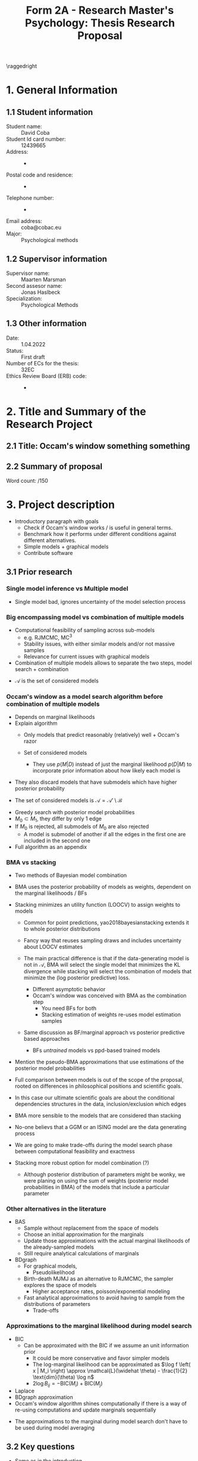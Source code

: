 #+title: Form 2A - Research Master's Psychology: Thesis Research Proposal
#+date:
#+author: 

#+BEGIN_SRC elisp :eval :results none :exports results
  (coba-define-org-tex-template)
  (setq custom-tex-template (mapconcat 'identity (list
                                                  org-tex-report-template
                                                  org-tex-math-template
                                                  org-tex-graphix-template                                                  
                                                  ) "\n"))
(coba-define-org-tex-template)
#+END_SRC

#+LATEX_HEADER: \usepackage{lipsum}

#+LATEX_CLASS_OPTIONS: [12pt]
#+LATEX_HEADER: \setlength{\parskip}{\baselineskip}%
#+LATEX_HEADER: \setlength{\parindent}{4pt}

#+LATEX_HEADER: \defbibheading{bibliography}[7. References]{%
#+LATEX_HEADER: \section*{#1}}

# #+LATEX_HEADER: \title{\textbf{Research Proposal \\
# #+LATEX_HEADER:  Occam's Window something something}}
# #+LATEX_HEADER: \affiliation{UvA}

#+LATEX_HEADER: \usepackage{fancyhdr}
#+LATEX_HEADER: \setlength{\headsep}{2.25\parskip}

# #+LATEX_HEADER: \shorttitle{Occam's Window something}
#+LATEX_HEADER: \usepackage{fancyhdr}
#+LATEX_HEADER: \pagestyle{fancy}
#+LATEX_HEADER: \fancyhf{}
#+LATEX_HEADER: \renewcommand{\headrulewidth}{0pt}
# #+LATEX_HEADER: \setlength\headheight{80.0pt}
# #+LATEX_HEADER: \addtolength{\textheight}{-80.0pt}
#+LATEX_HEADER: \lhead{\includegraphics[width = .40 \textwidth]{uvalogo.pdf}}
#+LATEX_HEADER: \rhead{Graduate School of Psychology}

\thispagestyle{fancy}

\raggedright
* 1. General Information
** 1.1 Student information 
- Student name: :: David Coba
- Student Id card number: :: 12439665
- Address: :: -
- Postal code and residence: :: -
- Telephone number: :: -
- Email address: :: coba@cobac.eu
- Major: :: Psychological methods
  \newpage
** 1.2 Supervisor information
- Supervisor name: :: Maarten Marsman
- Second assesor name: :: Jonas Haslbeck
- Specialization: :: Psychological Methods
** 1.3 Other information
- Date: :: 1.04.2022
- Status: :: First draft
- Number of ECs for the thesis: :: 32EC
- Ethics Review Board (ERB) code: :: -
  
* 2. Title and Summary of the Research Project
** 2.1 Title: Occam's window something something
** 2.2 Summary of proposal 
\lipsum[1]

\hfill Word count: /150

* 3. Project description 
# (1200 w)
# Describe prior research, a comprehensible literature review of the research field, converging upon the  research questions. 
# a) Describe the state of affairs, including the theoretical framework, in the current research field based on the existing body of literature.
# b) Clarify how the previous research eventuates into the research questions of the current proposal.

- Introductory paragraph with goals
  - Check if Occam's window works / is useful in general terms.
  - Benchmark how it performs under different conditions against different alternatives.
  - Simple models + graphical models
  - Contribute software

** 3.1 Prior research
*** Single model inference vs Multiple model
- Single model bad, ignores uncertainty of the model selection process

*** Big encompassing model vs combination of multiple models
- Computational feasibility of sampling across sub-models
  - e.g. RJMCMC, MC^3
  - Stability issues, with either similar models and/or not massive samples
  - Relevance for current issues with graphical models
- Combination of multiple models allows to separate the two steps, model search + combination

\begin{equation*}
\label{}
p(\Delta | D) = \sum_{k}^{} p(\Delta| \mathcal{M}_k, D) w_k, \; \exists k : M_k \in \mathcal A
\end{equation*}

- \(\mathcal A\) is the set of considered models

*** Occam's window as a model search algorithm before combination of multiple models
- Depends on marginal likelihoods
- Explain algorithm
  - Only models that predict reasonably (relatively) well + Occam's razor

  - Set of considered models
    - They use \(p(M | D)\) instead of just the marginal likelihood \(p(D | M)\) to incorporate prior information about how likely each model is
    
\begin{equation*}
\label{}
\mathcal A' = \left \{ M_k : \frac{\max \{p(M_l | D)\}}{p(M _k | D)} \leq c\right  \}
\end{equation*}

- They also discard models that have submodels which have higher posterior probability

\begin{equation*}
\label{}
\mathcal B = \left\{ M_k : \exists M_l \in \mathcal A',
 M_l \subset M_k,
\frac{p(M_l | D)}{p(M_k | D)} > 1
 \right\} 
\end{equation*}

 - The set of considered models is \(\mathcal A = \mathcal A' \setminus \mathcal B\)

- Greedy search with posterior model probabilities
- \(M_0 \subset M_1\), they differ by only 1 edge
- If \(M_0\) is rejected, all submodels of \(M_0\) are also rejected
  - A model is submodel of another if all the edges in the first one are included in the second one
    
- Full algorithm as an appendix

*** BMA vs stacking
 - Two methods of Bayesian model combination

 - BMA uses the posterior probability of models as weights, dependent on the marginal likelihoods / BFs

\begin{equation*}
\label{}
p(\Delta | D) = \sum_{k=1}^{K} p(\Delta| \mathcal{M}_k, D) p(\mathcal{M}_k | D)
\end{equation*}

\begin{equation*}
\label{}
p(\mathcal M _k | D) = \frac{p(D | \mathcal  M_k) p(\mathcal M_k)}{\sum_{l=1}^{K} p(D| \mathcal M_l) p(\mathcal M_l)}
\end{equation*}

\begin{equation*}
\label{}
p(D | \mathcal M_k) = \int_{}^{} p(D | \theta_k, \mathcal M_k) p(\theta_k | \mathcal M_k) d\theta_k
\end{equation*}

- Stacking minimizes an utility function (LOOCV) to assign weights to models
  - Common for point predictions, yao2018bayesianstacking extends it to whole posterior distributions
  - Fancy way that reuses sampling draws and includes uncertainty about LOOCV estimates

  - The main practical difference is that if the data-generating model is not in \(\mathcal A\), BMA will select the single model that minimizes the KL divergence while stacking will select the combination of models that minimize the (log posterior predictive) loss.
    - Different asymptotic behavior
    - Occam's window was conceived with BMA as the combination step
      - You need BFs for both
      - Stacking estimation of weights re-uses model estimation samples
  - Same discussion as BF/marginal approach vs posterior predictive based approaches
    - BFs /untrained/ models vs ppd-based trained models
- Mention the pseudo-BMA approximations that use estimations of the posterior model probabilities
- Full comparison between models is out of the scope of the proposal, rooted on differences in philosophical positions and scientific goals.

- In this case our ultimate scientific goals are about the conditional dependencies structures in the data, inclusion/exclusion which edges
- BMA more sensible to the models that are considered than stacking
- No-one believs that a GGM or an ISING model are the data generating process
- We are going to make trade-offs during the model search phase between computational feasibility and exactness
- Stacking more robust option for model combination (?)
  - Although posterior distribution of parameters might be wonky, we were planing on using the sum of weights (posterior model probabilities in BMA) of the models that include a particular parameter

*** Other alternatives in the literature
- BAS
  - Sample without replacement from the space of models
  - Choose an initial approximation for the marginals
  - Update those approximations with the actual marginal likelihoods of the already-sampled models
  - Still require analytical calculations of marginals
- BDgraph
  - For graphical models,
    - Pseudolikelihood
  - Birth-death MJMJ as an alternative to RJMCMC, the sampler explores the space of models
    - Higher acceptance rates, poisson/exponential modeling
  - Fast analytical approximations to avoid having to sample from the distributions of parameters
    - Trade-offs

*** Approximations to the marginal likelihood during model search
- BIC
  - Can be approximated with the BIC if we assume an unit information prior
    - It could be more conservative and favor simpler models
    - The log-marginal likelihood can be approximated as \(\log f \left( x | M_i \right) \approx \mathcal{L}(\widehat \theta) - \frac{1}{2} \text{dim}(\theta) \log n\)
    - \(2 \log B_{ij} = - \text{BIC}(M_i) + \text{BIC}(M_j)\)
- Laplace
- BDgraph approximation
- Occam's window algorithm shines computationally if there is a way of re-using computations and update marginals sequentially


- The approximations to the marginal during model search don't have to be used during model averaging

** 3.2 Key questions
# Now state the key questions, the essence of the proposal. Here, the intended research should be connected to prior research. Testable research model/ expectations/ hypotheses should be derived from the key question, and the relation between theory and research hypotheses should be clearly specified.
# a) Formulate a general relevant research question based on previous research.
# b) Translate the general research question in a clear manner into a specific research question.
# c) Translate the specific research questions into testable research model/ expectations/ hypotheses.

- Same as in the introduction.

\hfill Word count: /1200

* 4. Procedure 
# (1000 w)

** 4.1 Operationalization
# Describe how the research questions are operationalized. 
# a) Operationalize the research questions in a clear manner into a research design/strategy. 
# b) Describe the procedures for conducting the research and collecting the data. 
# c) For methodological and/or simulation projects describe the design of the simulation study. 

- (Sparse) 3D-Array of conditions, order in terms of priority, do as far as we can
- Models
  - Linear, logistic, GGM, Ising
- Model-search
  - Occam's window
  - BDMCMC, BDGraph
  - BAS
- Approximations for the marginals
  - BIC
  - Laplace
  - BDGraph analytical approximation
  - Bridge sample it (not for model search)
** 4.2 Sample characteristics
# d) In case of a simulation study, indicate how data will be generated
- ...
   
** 4.4 Data analysis
 # Describe the data preprocessing. Indicate for each research question separately, how it is translated into a statistical prediction. For example: “In a repeated measures ANOVA we expect an interaction effect of the between factor x and the within factor y on the dependent variable z. Also indicate how you will correct for multiple comparisons. Only the analyses proposed here can be described as confirmatory analyses in your research report. All other have to be mentioned as exploratory. 
- Posterior probability of edge inclusion vs actual data-generating model
** 4.4 Modifiability of procedure
# Is there room for modification of the intended procedure? Evaluation of the proposal by the RMP Thesis Committee is meaningful only if the recommendations that the Committee might have can be implemented. It is therefore required that the intended procedure can be modified before you start gathering data. In situations where procedures or operationalization’s or sample characteristics cannot be modified, the Thesis Committee has to be consulted before handing in the research proposal. The committee will consider the eligibility of this project for a research thesis. 
- Cut at any point
 
\hfill Word count: /1000
 
* 5. Intended results 
# (250 w)
# Clarify what the implication of possible outcomes would be (per hypothesis) for the specific and 
# general research questions as well as for the theory. Address the following in approximately 250 
# words:
# a) What are the interpretations if the results do  match the expectations? 
# b) What are the interpretations if the results do not match the expectations?
# c) Are there any alternative interpretations?
# d) Is there any practical or societal relevance? Please explain. 
- Software
- Updated assessment of Occam's window algorithm under multiple conditions
- Is it useful to solve current issues with graphical models?
  - Relevance of these issues

\hfill Word count: /250

* 6. Work plan
# (500w)
# Describe how the research project will be executed. Who is doing what and when? Is the planning of the current project realistic, efficient and feasible?
** 6.1 Time schedule
# State the total amount of EC as noted in the thesis contract (26-32EC excl. proposal), 1EC stands for 28 hours work. Present and justify a time schedule in weeks, including your time investment in hours per week. Plan some spare time, and indicate what elements can be cut / reduced if necessary. Provide the intended presentation date.
  
** 6.2 Infrastructure
# Where will the research take place? How is access to the facilities and materials ensured?
** 6.3 Data storage
# Each researcher needs to comply with the storage protocol of the Research Institute Psychology: http://psyres.uva.nl/content/scientific-integrity-docs/data-protocol.html 
** 6.3 Budget
# The compensation from the department is max € 55 for each research project. If the total expenditure exceeds the maximum compensation, then specify how the surplus will be financed. The budget may be used for travel expenses, participant payment. Specify the financial ramifications for the intended research. Another € 25 budget may be used for printing costs (e.g. for the conference poster). Please go to the secretariat of the specialization of your supervisor with your receipts. 

\hfill Word count: /500

\printbibliography

* 8. Further steps
Make sure your supervisor submits an Ethics Checklist for your intended research to the Ethics Review Board of the Department of Psychology at https://www.lab.uva.nl/lab/ethics/
* 7. Signatures
- [ ] I hereby declare that both this proposal, and its resulting thesis, will only contain original material and is free of plagiarism (cf. Teaching and Examination Regulation in the research master’s course catalogue).
- [ ] I hereby declare that the result section of the thesis will consist of two subsections, one entitled “confirmatory analyses” and one entitled “exploratory analyses” (one of the two subsections may be empty):
  1. The confirmatory analysis section reports exactly the analyses proposed in Section 4 of this proposal.
  2. The exploratory analysis section contains not previously specified, and thus exploratory, proposal analyses. 
  
\centering
*Location:* \hspace{1cm} *Student’s signature:* \hspace{1cm} *Supervisor’s signature:*

\raggedright
\hspace{1.5cm} Amsterdam
